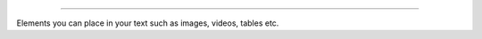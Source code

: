 .. _cjs:
 3. Text editor - beyond text
===================================

Elements you can place in your text such as images, videos, tables etc.
